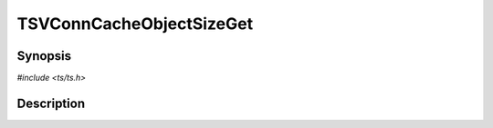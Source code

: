 .. Licensed to the Apache Software Foundation (ASF) under one or more
   contributor license agreements.  See the NOTICE file distributed
   with this work for additional information regarding copyright
   ownership.  The ASF licenses this file to you under the Apache
   License, Version 2.0 (the "License"); you may not use this file
   except in compliance with the License.  You may obtain a copy of
   the License at

      http://www.apache.org/licenses/LICENSE-2.0

   Unless required by applicable law or agreed to in writing, software
   distributed under the License is distributed on an "AS IS" BASIS,
   WITHOUT WARRANTIES OR CONDITIONS OF ANY KIND, either express or
   implied.  See the License for the specific language governing
   permissions and limitations under the License.


TSVConnCacheObjectSizeGet
=========================

.. doxygen:briefdescription:: TSVConnCacheObjectSizeGet


Synopsis
--------

`#include <ts/ts.h>`

.. doxygen:function:: TSVConnCacheObjectSizeGet


Description
-----------

.. doxygen:detaileddescription::
